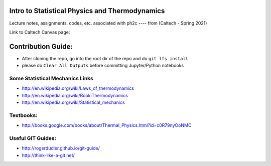 .. image:: https://travis-ci.com/rxa254/StatisticalPhysics.svg?branch=master
    :target: https://travis-ci.com/rxa254/StatisticalPhysics
    
    
Intro to Statistical Physics and Thermodynamics
=================================================

Lecture notes, assignments, codes, etc. associated with ph2c
---- from (Caltech - Spring 2021) 

Link to Caltech Canvas page:


Contribution Guide:
===================
* After cloning the repo, go into the root dir of the repo and do ``git lfs install``
* please do ``Clear All Outputs`` before committing Jupyter/Python notebooks



Some Statistical Mechanics Links
------------------------------------
* http://en.wikipedia.org/wiki/Laws_of_thermodynamics
* http://en.wikipedia.org/wiki/Book:Thermodynamics
* http://en.wikipedia.org/wiki/Statistical_mechanics


Textbooks:
------------
* http://books.google.com/books/about/Thermal_Physics.html?id=c0R79nyOoNMC



Useful GIT Guides:
--------------------
* http://rogerdudler.github.io/git-guide/
* http://think-like-a-git.net/
